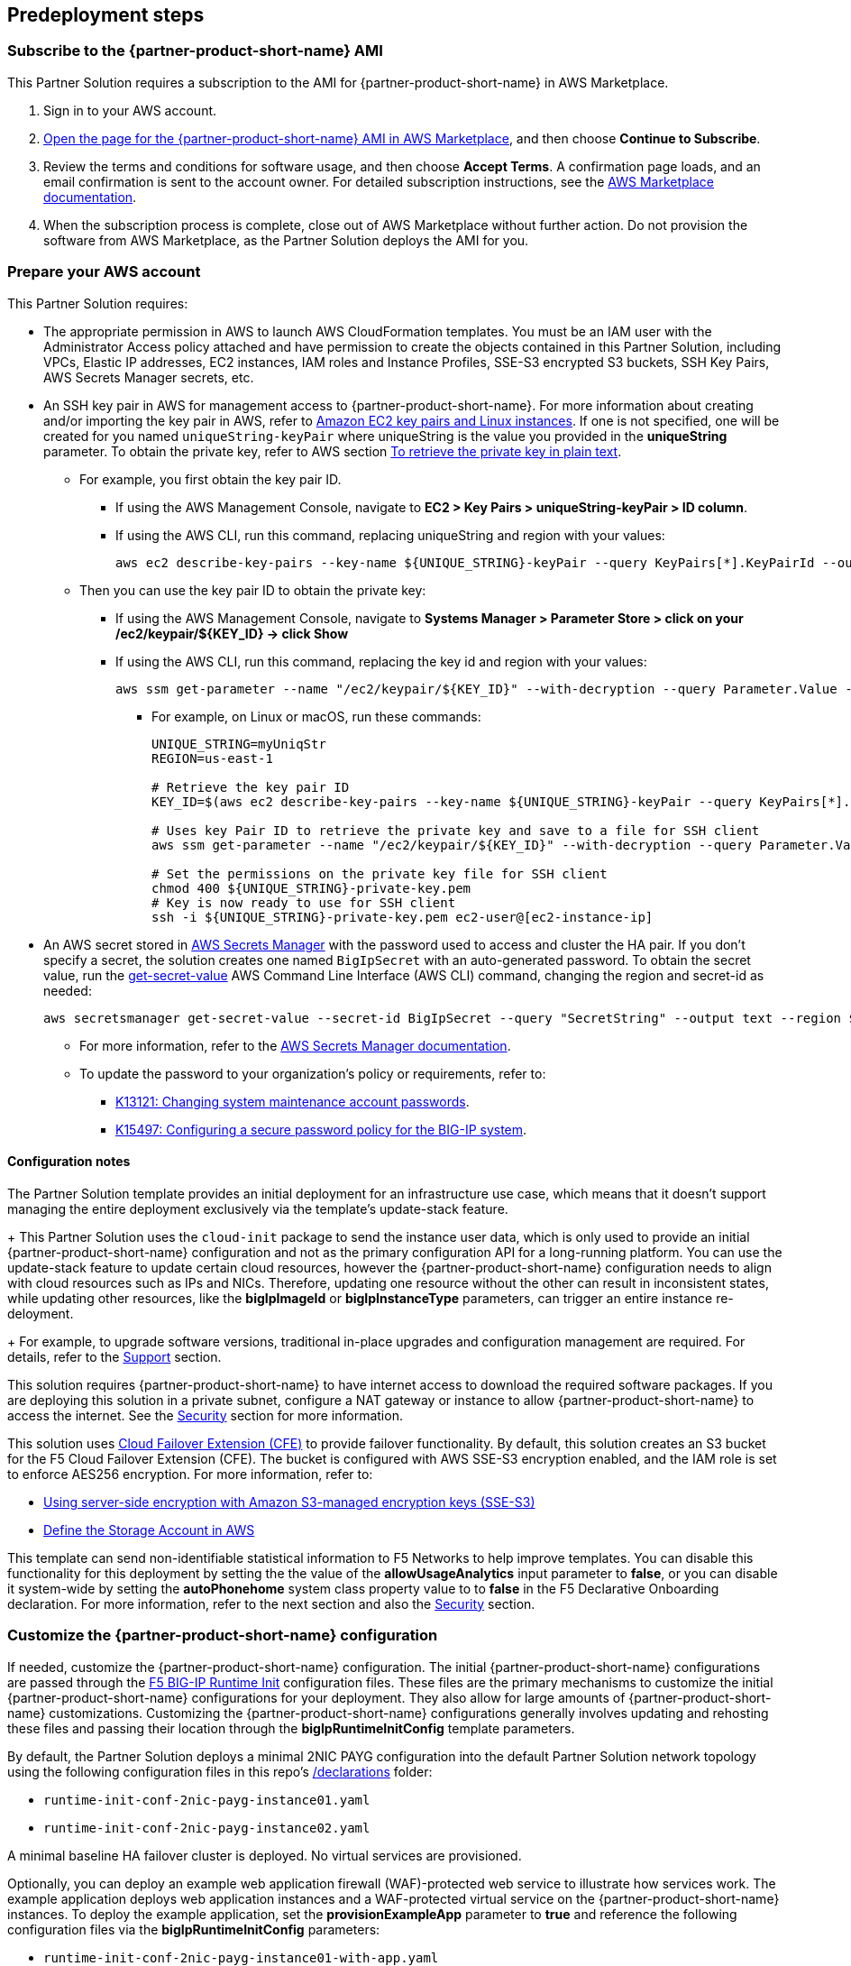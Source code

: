 //Include any predeployment steps here, such as signing up for a Marketplace AMI or making any changes to a partner account. If there are no predeployment steps, leave this file empty.

== Predeployment steps

// Optional based on Marketplace listing. Not to be edited

=== Subscribe to the {partner-product-short-name} AMI

This Partner Solution requires a subscription to the AMI for {partner-product-short-name} in AWS Marketplace.

. Sign in to your AWS account.
. https://aws.amazon.com/marketplace/pp/prodview-nlakutvltzij4[Open the page for the {partner-product-short-name} AMI in AWS Marketplace^], and then choose *Continue to Subscribe*.
. Review the terms and conditions for software usage, and then choose *Accept Terms*. A confirmation page loads, and an email confirmation is sent to the account owner. For detailed subscription instructions, see the https://aws.amazon.com/marketplace/help/200799470[AWS Marketplace documentation^].

. When the subscription process is complete, close out of AWS Marketplace without further action. Do not provision the software from AWS Marketplace, as the Partner Solution deploys the AMI for you.

=== Prepare your AWS account
//_Describe any setup required in the AWS account prior to template launch_

This Partner Solution requires:

* The appropriate permission in AWS to launch AWS CloudFormation templates. You must be an IAM user with the Administrator Access policy attached and have permission to create the objects contained in this Partner Solution, including VPCs, Elastic IP addresses, EC2 instances, IAM roles and Instance Profiles, SSE-S3 encrypted S3 buckets, SSH Key Pairs, AWS Secrets Manager secrets, etc.

* An SSH key pair in AWS for management access to {partner-product-short-name}. For more information about creating and/or importing the key pair in AWS, refer to https://docs.aws.amazon.com/AWSEC2/latest/UserGuide/ec2-key-pairs.html[Amazon EC2 key pairs and Linux instances^]. If one is not specified, one will be created for you named `uniqueString-keyPair` where uniqueString is the value you provided in the *uniqueString* parameter. To obtain the private key, refer to AWS section https://docs.aws.amazon.com/AWSCloudFormation/latest/UserGuide/aws-resource-ec2-keypair.html[To retrieve the private key in plain text^]. 
** For example, you first obtain the key pair ID.
*** If using the AWS Management Console, navigate to *EC2 > Key Pairs > uniqueString-keyPair > ID column*.
*** If using the AWS CLI, run this command, replacing uniqueString and region with your values:
+
----
aws ec2 describe-key-pairs --key-name ${UNIQUE_STRING}-keyPair --query KeyPairs[*].KeyPairId --output text --region ${REGION}
----

** Then you can use the key pair ID to obtain the private key:
**** If using the AWS Management Console, navigate to *Systems Manager > Parameter Store > click on your /ec2/keypair/${KEY_ID} -> click Show*
**** If using the AWS CLI, run this command, replacing the key id and region with your values:
+
----
aws ssm get-parameter --name "/ec2/keypair/${KEY_ID}" --with-decryption --query Parameter.Value --output text --region ${REGION}
----
*** For example, on Linux or macOS, run these commands:
+
----
UNIQUE_STRING=myUniqStr
REGION=us-east-1

# Retrieve the key pair ID
KEY_ID=$(aws ec2 describe-key-pairs --key-name ${UNIQUE_STRING}-keyPair --query KeyPairs[*].KeyPairId --output text --region ${REGION})

# Uses key Pair ID to retrieve the private key and save to a file for SSH client
aws ssm get-parameter --name "/ec2/keypair/${KEY_ID}" --with-decryption --query Parameter.Value --output text --region ${REGION} > ${UNIQUE_STRING}-private-key.pem

# Set the permissions on the private key file for SSH client
chmod 400 ${UNIQUE_STRING}-private-key.pem
# Key is now ready to use for SSH client
ssh -i ${UNIQUE_STRING}-private-key.pem ec2-user@[ec2-instance-ip]
----

* An AWS secret stored in https://aws.amazon.com/secrets-manager/[AWS Secrets Manager^] with the password used to access and cluster the HA pair. If you don't specify a secret, the solution creates one named `BigIpSecret` with an auto-generated password. To obtain the secret value, run the https://docs.aws.amazon.com/cli/latest/reference/secretsmanager/get-secret-value.html[get-secret-value^] AWS Command Line Interface (AWS CLI) command, changing the region and secret-id as needed:

    aws secretsmanager get-secret-value --secret-id BigIpSecret --query "SecretString" --output text --region ${REGION}

** For more information, refer to the https://docs.aws.amazon.com/secretsmanager/latest/userguide/intro.html[AWS Secrets Manager documentation^].

** To update the password to your organization's policy or requirements, refer to:

*** https://support.f5.com/csp/article/K13121[K13121: Changing system maintenance account passwords^].
*** https://support.f5.com/csp/article/K15497[K15497: Configuring a secure password policy for the BIG-IP system^].




//==== Prepare your {partner-company-name} account
//_Describe any setup required in the partner portal/account prior to template launch_


==== Configuration notes ====

The Partner Solution template provides an initial deployment for an infrastructure use case, which means that it doesn't support managing the entire deployment exclusively via the template's update-stack feature.
+
This Partner Solution uses the `cloud-init` package to send the instance user data, which is only used to provide an initial {partner-product-short-name} configuration and not as the primary configuration API for a long-running platform. You can use the update-stack feature to update certain cloud resources, however the {partner-product-short-name} configuration needs to align with cloud resources such as IPs and NICs. Therefore, updating one resource without the other can result in inconsistent states, while updating other resources, like the *bigIpImageId* or *bigIpInstanceType* parameters, can trigger an entire instance re-deloyment.
+
For example, to upgrade software versions, traditional in-place upgrades and configuration management are required. For details, refer to the link:#_support[Support] section.

This solution requires {partner-product-short-name} to have internet access to download the required software packages. If you are deploying this solution in a private subnet, configure a NAT gateway or instance to allow {partner-product-short-name} to access the internet. See the
link:#_security[Security] section for more information.

This solution uses https://clouddocs.f5.com/products/extensions/f5-cloud-failover/latest/[Cloud Failover Extension (CFE)^] to provide failover functionality. By default, this solution creates an S3 bucket for the F5 Cloud Failover Extension (CFE). The bucket is configured with AWS SSE-S3 encryption enabled, and the IAM role is set to enforce AES256 encryption. For more information, refer to:

* https://docs.aws.amazon.com/AmazonS3/latest/userguide/UsingServerSideEncryption.html[Using server-side encryption with Amazon S3-managed encryption keys (SSE-S3)^]
* https://clouddocs.f5.com/products/extensions/f5-cloud-failover/latest/userguide/aws.html#aws-define-storage[Define the Storage Account in AWS^]

This template can send non-identifiable statistical information to F5 Networks to help improve templates. You can disable this functionality for this deployment by setting the the value of the **allowUsageAnalytics** input parameter to **false**, or you can disable it system-wide by setting the **autoPhonehome** system class property value to to **false** in the F5 Declarative Onboarding declaration. For more information, refer to the next section and also the link:#_security[Security] section.

=== Customize the {partner-product-short-name} configuration

If needed, customize the {partner-product-short-name} configuration. The initial {partner-product-short-name} configurations are passed through the https://github.com/f5networks/f5-bigip-runtime-init[F5 BIG-IP Runtime Init^] configuration files. These files are the primary mechanisms to customize the initial {partner-product-short-name} configurations for your deployment. They also allow for large amounts of {partner-product-short-name} customizations. Customizing the {partner-product-short-name} configurations generally involves updating and rehosting these files and passing their location through the *bigIpRuntimeInitConfig* template parameters.

By default, the Partner Solution deploys a minimal 2NIC PAYG configuration into the default Partner Solution network topology using the following configuration files in this repo's https://github.com/aws-quickstart/quickstart-f5-big-ip-virtual-edition-ha/tree/main/declarations[/declarations^] folder:

** `runtime-init-conf-2nic-payg-instance01.yaml`
** `runtime-init-conf-2nic-payg-instance02.yaml`

A minimal baseline HA failover cluster is deployed. No virtual services are provisioned.

Optionally, you can deploy an example web application firewall (WAF)-protected web service to illustrate how services work. The example application deploys web application instances and a WAF-protected virtual service on the {partner-product-short-name} instances. To deploy the example application, set the *provisionExampleApp* parameter to *true* and reference the following configuration files via the *bigIpRuntimeInitConfig* parameters:

** `runtime-init-conf-2nic-payg-instance01-with-app.yaml`
** `runtime-init-conf-2nic-payg-instance02-with-app.yaml`

If your deployment requires additional customizations, update and rehost your configuration files at a custom URL.

NOTE: *IMPORTANT* If hosting on GitHub, URLs that point to GitHub must use the raw file format (for example, `raw.githubusercontent.com`).

The {partner-product-short-name} configurations must match the external environment in which they are deployed. Although the provided runtime-init configuration examples extract and templatize many common values, some values are still hard-coded and must be updated to match your specific environment or deployment first.

==== Common customization example 1

To deploy a Bring Your Own License (BYOL) instance, perform these steps:

[arabic]
. Edit or modify the Declarative Onboarding (DO) declaration in a
corresponding example `byol` runtime-init configuration file with the new `regKey`
value.

Example snippet:

From:
[source,yaml]
----
...
          My_License:
            class: License
            licenseType: regKey
            regKey: REPLACE_WITH_VALID_REGKEY
...
----

To:
[source,yaml]
----
...
          My_License:
            class: License
            licenseType: regKey
            regKey: AAAAA-BBBBB-CCCCC-DDDDD-EEEEEEE
...
----

[arabic, start=2]
. Publish or host the customized runtime-init configuration file at a location
that can be accessed by {partner-product-short-name} at deployment time (for example, Git, S3, etc.).
. Update the *bigIpRuntimeInitConfig* input parameters to reference the
new URLs of the updated configurations.
. Update the *bigIpImageId* input parameter to a valid BYOL image ID.

{empty} +

==== Common customization example 2

If you want to change host names, perform these steps to disable usage reporting to the {partner-product-short-name} NTP and DNS servers, etc.:

[arabic]
. Edit or modify the DO declaration in a
corresponding example runtime-init configuration file with the new
values.

Example snippet:

From:
[source,yaml]
----
...
          My_System:
            autoPhonehome: true
            class: System
            hostname: "failover01.local"
...
          failoverGroup:
            class: DeviceGroup
            type: sync-failover
            members:
              - failover01.local
              - failover02.local
...
----

To:
[source,yaml]
----
...
          My_System:
            autoPhonehome: false
            class: System
            hostname: "bigip-cluster-01-a.yourcompany.com"
...
          failoverGroup:
            class: DeviceGroup
            type: sync-failover
            members:
              - bigip-cluster-01-a.yourcompany.com
              - bigip-cluster-01-b.yourcompany.com
...
----


[arabic, start=2]
. Publish or host the customized runtime-init configuration files at a location
that can be accessed by {partner-product-short-name} at deployment time (for example, Git, S3, etc.).
. Update the *bigIpRuntimeInitConfig* input parameters to reference the
new URLs of the updated configurations.

{empty} +
{empty} +


TIP: For additional information and examples, refer to the https://github.com/f5networks/f5-bigip-runtime-init[F5 BIG-IP Runtime Init^] GitHub repository.

{empty} +
{empty} +